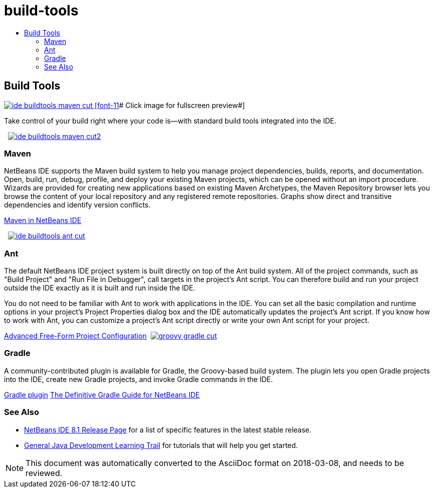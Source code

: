 // 
//     Licensed to the Apache Software Foundation (ASF) under one
//     or more contributor license agreements.  See the NOTICE file
//     distributed with this work for additional information
//     regarding copyright ownership.  The ASF licenses this file
//     to you under the Apache License, Version 2.0 (the
//     "License"); you may not use this file except in compliance
//     with the License.  You may obtain a copy of the License at
// 
//       http://www.apache.org/licenses/LICENSE-2.0
// 
//     Unless required by applicable law or agreed to in writing,
//     software distributed under the License is distributed on an
//     "AS IS" BASIS, WITHOUT WARRANTIES OR CONDITIONS OF ANY
//     KIND, either express or implied.  See the License for the
//     specific language governing permissions and limitations
//     under the License.
//

= build-tools
:jbake-type: page
:jbake-tags: oldsite, needsreview
:jbake-status: published
:keywords: Apache NetBeans  build-tools
:description: Apache NetBeans  build-tools
:toc: left
:toc-title:

 

== Build Tools

link:../../images_www/v7/3/features/ide-buildtools-maven-full.png[image:ide-buildtools-maven-cut.png[] [font-11]# Click image for fullscreen preview#]

Take control of your build right where your code is—with standard build tools integrated into the IDE.

    [overview-left]#link:../../images_www/v7/3/features/ide-buildtools-maven-full.png[image:ide-buildtools-maven-cut2.png[]]#

=== Maven

NetBeans IDE supports the Maven build system to help you manage project dependencies, builds, reports, and documentation. Open, build, run, debug, profile, and deploy your existing Maven projects, which can be opened without an import procedure. Wizards are provided for creating new applications based on existing Maven Archetypes, the Maven Repository browser lets you browse the content of your local repository and any registered remote repositories. Graphs show direct and transitive dependencies and identify version conflicts.

link:http://wiki.netbeans.org/MavenBestPractices[Maven in NetBeans IDE]

     [overview-right]#link:../../images_www/v7/3/features/ide-buildtools-ant-full.png[image:ide-buildtools-ant-cut.png[]]#

=== Ant

The default NetBeans IDE project system is built directly on top of the Ant build system. All of the project commands, such as "Build Project" and "Run File in Debugger", call targets in the project's Ant script. You can therefore build and run your project outside the IDE exactly as it is built and run inside the IDE.

You do not need to be familiar with Ant to work with applications in the IDE. You can set all the basic compilation and runtime options in your project's Project Properties dialog box and the IDE automatically updates the project's Ant script. If you know how to work with Ant, you can customize a project's Ant script directly or write your own Ant script for your project.

link:https://netbeans.org/kb/articles/freeform-config.html[Advanced Free-Form Project Configuration]     [overview-left]#link:../../images_www/v7/3/features/groovy-gradle.png[image:groovy-gradle-cut.png[]]#

=== Gradle

A community-contributed plugin is available for Gradle, the Groovy-based build system. The plugin lets you open Gradle projects into the IDE, create new Gradle projects, and invoke Gradle commands in the IDE.

link:http://plugins.netbeans.org/plugin/44510/gradle-support[Gradle plugin]
link:http://netbeans.dzone.com/articles/definitive-gradle-guide-for-netbeans[The Definitive Gradle Guide for NetBeans IDE] 

=== See Also

* link:/community/releases/81/index.html[NetBeans IDE 8.1 Release Page] for a list of specific features in the latest stable release.
* link:../../kb/trails/java-se.html[General Java Development Learning Trail] for tutorials that will help you get started.

NOTE: This document was automatically converted to the AsciiDoc format on 2018-03-08, and needs to be reviewed.
